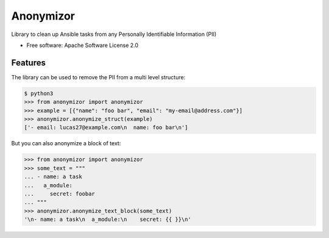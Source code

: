 ==========
Anonymizor
==========


.. image:: https://img.shields.io/pypi/v/anonymizor.svg
        :target: https://pypi.python.org/pypi/anonymizor
.. image:: https://github.com/goneri/ansible-wisdom-anonymizor/actions/workflows/tox.yml/badge.svg
        :target: https://github.com/goneri/ansible-wisdom-anonymizor/actions



Library to clean up Ansible tasks from any Personally Identifiable Information (PII)


* Free software: Apache Software License 2.0


Features
--------

The library can be used to remove the PII from a multi level structure:

.. code-block::

   $ python3
   >>> from anonymizor import anonymizor
   >>> example = [{"name": "foo bar", "email": "my-email@address.com"}]
   >>> anonymizor.anonymize_struct(example)
   ['- email: lucas27@example.com\n  name: foo bar\n']

But you can also anonymize a block of text:

.. code-block::

   >>> from anonymizor import anonymizor
   >>> some_text = """
   ... - name: a task
   ...   a_module:
   ...     secret: foobar
   ... """
   >>> anonymizor.anonymize_text_block(some_text)
   '\n- name: a task\n  a_module:\n    secret: {{ }}\n'
